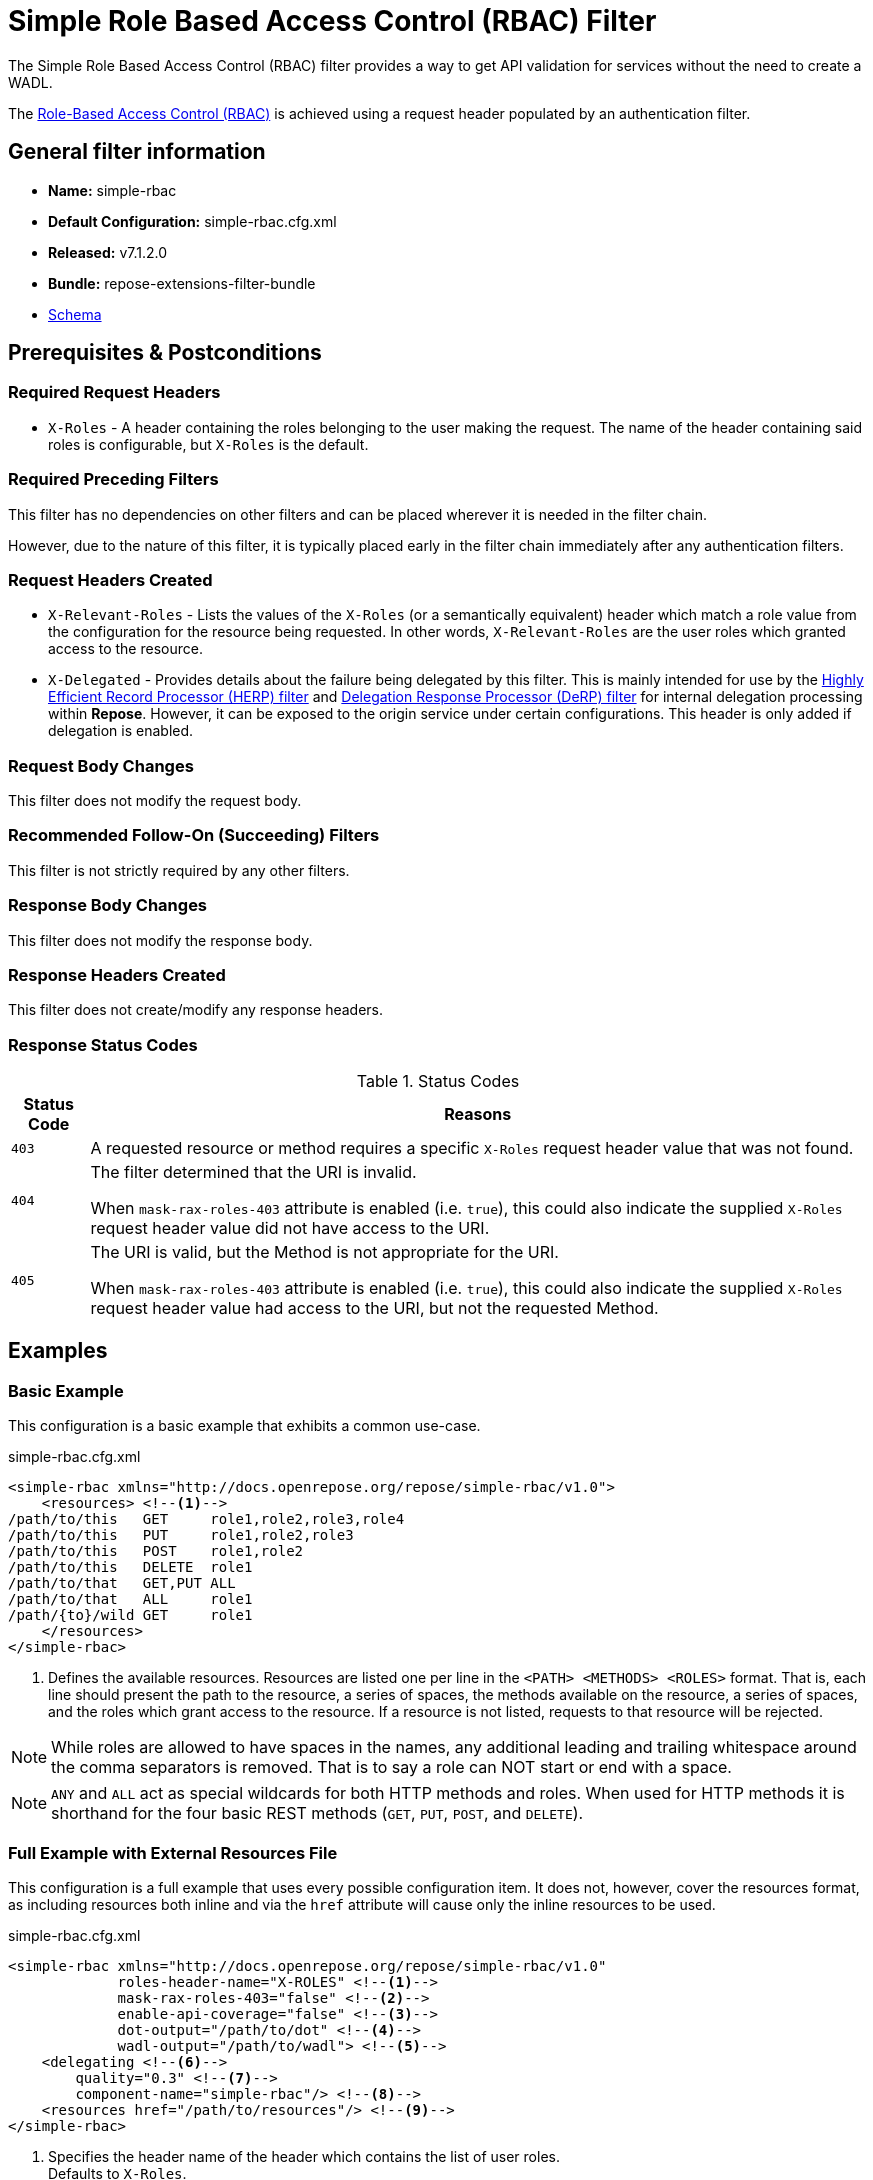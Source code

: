 = Simple Role Based Access Control (RBAC) Filter

The Simple Role Based Access Control (RBAC) filter provides a way to get API validation for services without the need to create a WADL.

The <<../recipes/role-based-access-control.adoc#,Role-Based Access Control (RBAC)>> is achieved using a request header populated by an authentication filter.

== General filter information
* *Name:* simple-rbac
* *Default Configuration:* simple-rbac.cfg.xml
* *Released:* v7.1.2.0
* *Bundle:* repose-extensions-filter-bundle
* link:../schemas/simple-rbac.xsd[Schema]

== Prerequisites & Postconditions
=== Required Request Headers
* `X-Roles` - A header containing the roles belonging to the user making the request.
The name of the header containing said roles is configurable, but `X-Roles` is the default.

=== Required Preceding Filters
This filter has no dependencies on other filters and can be placed wherever it is needed in the filter chain.

However, due to the nature of this filter, it is typically placed early in the filter chain immediately after any authentication filters.

=== Request Headers Created
* `X-Relevant-Roles` - Lists the values of the `X-Roles` (or a semantically equivalent) header which match a role value from the configuration for the resource being requested.
In other words, `X-Relevant-Roles` are the user roles which granted access to the resource.
* `X-Delegated` - Provides details about the failure being delegated by this filter.
This is mainly intended for use by the <<herp.adoc#, Highly Efficient Record Processor (HERP) filter>> and <<derp.adoc#, Delegation Response Processor (DeRP) filter>> for internal delegation processing within *Repose*.
However, it can be exposed to the origin service under certain configurations.
This header is only added if delegation is enabled.

=== Request Body Changes
This filter does not modify the request body.

=== Recommended Follow-On (Succeeding) Filters
This filter is not strictly required by any other filters.

=== Response Body Changes
This filter does not modify the response body.

=== Response Headers Created
This filter does not create/modify any response headers.

=== Response Status Codes
[cols="2", options="header,autowidth"]
.Status Codes
|===
| Status Code
| Reasons
| `403`
| A requested resource or method requires a specific `X-Roles` request header value that was not found.

| `404`
| The filter determined that the URI is invalid.

  When `mask-rax-roles-403` attribute is enabled (i.e. `true`), this could also indicate the supplied `X-Roles` request header value did not have access to the URI.

| `405`
| The URI is valid, but the Method is not appropriate for the URI.

  When `mask-rax-roles-403` attribute is enabled (i.e. `true`), this could also indicate the supplied `X-Roles` request header value had access to the URI, but not the requested Method.
|===

== Examples
=== Basic Example
This configuration is a basic example that exhibits a common use-case.

[source,xml]
.simple-rbac.cfg.xml
----

<simple-rbac xmlns="http://docs.openrepose.org/repose/simple-rbac/v1.0">
    <resources> <!--1-->
/path/to/this   GET     role1,role2,role3,role4
/path/to/this   PUT     role1,role2,role3
/path/to/this   POST    role1,role2
/path/to/this   DELETE  role1
/path/to/that   GET,PUT ALL
/path/to/that   ALL     role1
/path/{to}/wild GET     role1
    </resources>
</simple-rbac>
----
<1> Defines the available resources.
Resources are listed one per line in the `<PATH> <METHODS> <ROLES>` format.
That is, each line should present the path to the resource, a series of spaces, the methods available on the resource, a series of spaces, and the roles which grant access to the resource.
If a resource is not listed, requests to that resource will be rejected.

[NOTE]
====
While roles are allowed to have spaces in the names, any additional leading and trailing whitespace around the comma separators is removed.
That is to say a role can NOT start or end with a space.
====

[NOTE]
====
`ANY` and `ALL` act as special wildcards for both HTTP methods and roles.
When used for HTTP methods it is shorthand for the four basic REST methods (`GET`, `PUT`, `POST`, and `DELETE`).
====

=== Full Example with External Resources File
This configuration is a full example that uses every possible configuration item.
It does not, however, cover the resources format, as including resources both inline and via the `href` attribute will cause only the inline resources to be used.

[source,xml]
.simple-rbac.cfg.xml
----
<simple-rbac xmlns="http://docs.openrepose.org/repose/simple-rbac/v1.0"
             roles-header-name="X-ROLES" <!--1-->
             mask-rax-roles-403="false" <!--2-->
             enable-api-coverage="false" <!--3-->
             dot-output="/path/to/dot" <!--4-->
             wadl-output="/path/to/wadl"> <!--5-->
    <delegating <!--6-->
        quality="0.3" <!--7-->
        component-name="simple-rbac"/> <!--8-->
    <resources href="/path/to/resources"/> <!--9-->
</simple-rbac>
----
<1> Specifies the header name of the header which contains the list of user roles. +
    Defaults to `X-Roles`.
<2> If set to true, instead of returning a FORBIDDEN (403), the response will be a NOT FOUND (404) if no methods are accessible or a METHOD NOT ALLOWED (405) if some methods are available. +
    Defaults to false.
<3> If set to true, this filter will record, via JMX, the number of times each state in the generated state machine (the underlying mechanism) is accessed.
    These values may be used to determine API usage and coverage.
    The path taken by each request is also logged to the named `api-coverage-logger` logger in the Log4J configuration.
    If that logger is not configured, then they are logged to the default handler. +
    Defaults to false.
<4> Specifies the DOT output file for this validator.
    DOT is a plain text graph description language.
    This is a simple way of describing graphs that both humans and computer programs can use..
<5> Specifies the Web Application Description Language (WADL) output file for this validator.
    This is a way of describing the API of a Web Application that both humans and computer programs can use.
<6> Inclusion of this element prevents this filter from returning errors, and directs this filter to populate delegation headers instead.
<7> Specifies the quality of specific output headers.
    When setting up a chain of delegating filters, the highest quality number will be the one that is eventually output. +
    Default value is 0.3.
<8> The component name used in the delegation header.
    This is particularly useful when multiple instances of an API-Checker based filter are used in the same filter chain. +
    Defaults to `simple-rbac`.
<9> Specifies a location to an external file which contains the Simple RBAC resources.
    If the message element has a value and the `href` attribute is configured, the Simple RBAC will use what is configured in the value.
    If the file that the `href` attribute points to is modified, the Simple RBAC will not reload the configuration.
    So the new RBAC file should be placed in a new file name (e.g. Dated) and the simple-rbac.cfg.xml file updated to point to it in order to guarantee the changes are utilized.

== Additional Information

=== Delegation
In some cases, you may want to delegate the validation of a request down the chain to either another filter or to the origin service.
Delegation prevents the Simple RBAC filter from failing the request by forwarding the request with the `X-Delegated` header that is set with a value which indicates how the filter would have failed if not in delegating mode.

To place the filter in delegating mode, add the `delegating` element to the filter configuration with a quality that determines the delegation priority.

The format for the `X-Delegated` header value is `status_code={status-code}`component={filter-name}`message={failure message};q={delegating-quality}`.
